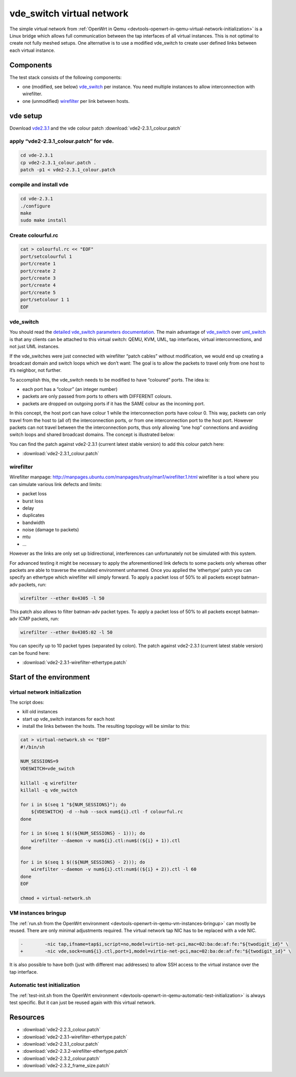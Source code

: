 .. SPDX-License-Identifier: GPL-2.0

vde_switch virtual network
==========================

The simple virtual network from 
:ref:`OpenWrt in Qemu <devtools-openwrt-in-qemu-virtual-network-initialization>`
is a Linux bridge which allows
full communication between the tap interfaces of all virtual instances.
This is not optimal to create not fully meshed setups. One alternative
is to use a modified vde_switch to create user defined links between
each virtual instance.

Components
----------

The test stack consists of the following components:

* one (modified, see below)
  `vde_switch <http://wiki.virtualsquare.org/wiki/index.php/VDE_Basic_Networking>`__
  per instance. You need multiple instances to allow interconnection
  with wirefilter.
* one (unmodified)
  `wirefilter <http://wiki.virtualsquare.org/wiki/index.php/VDE#wirefilter>`__
  per link between hosts.

vde setup
---------

Download `vde2.3.1 <https://sourceforge.net/projects/vde/files/vde2/>`__
and the vde colour patch :download:`vde2-2.3.1_colour.patch`

apply “vde2-2.3.1_colour.patch” for vde.
~~~~~~~~~~~~~~~~~~~~~~~~~~~~~~~~~~~~~~~~

.. code-block:: sh

  cd vde-2.3.1
  cp vde2-2.3.1_colour.patch .
  patch -p1 < vde2-2.3.1_colour.patch

compile and install vde
~~~~~~~~~~~~~~~~~~~~~~~

.. code-block:: sh

  cd vde-2.3.1
  ./configure
  make
  sudo make install

Create colourful.rc
~~~~~~~~~~~~~~~~~~~

.. code-block:: sh

  cat > colourful.rc << "EOF"
  port/setcolourful 1
  port/create 1
  port/create 2
  port/create 3
  port/create 4
  port/create 5
  port/setcolour 1 1
  EOF

vde_switch
~~~~~~~~~~

You should read the `detailed vde_switch parameters
documentation <http://www.linuxhowtos.org/manpages/1/vde_switch.htm>`__.
The main advantage of
`vde_switch <http://wiki.virtualsquare.org/wiki/index.php/VDE_Basic_Networking>`__
over
`uml_switch <http://user-mode-linux.sourceforge.net/old/networking.html>`__
is that any clients can be attached to this virtual switch: QEMU, KVM,
UML, tap interfaces, virtual interconnections, and not just UML
instances.

If the vde_switches were just connected with wirefilter “patch cables”
without modification, we would end up creating a broadcast domain and
switch loops which we don’t want: The goal is to allow the packets to
travel only from one host to it’s neighbor, not further.

To accomplish this, the vde_switch needs to be modified to have
“coloured” ports. The idea is:

* each port has a “colour” (an integer number)
* packets are only passed from ports to others with DIFFERENT colours.
* packets are dropped on outgoing ports if it has the SAME colour as
  the incoming port.

In this concept, the host port can have colour 1 while the
interconnection ports have colour 0. This way, packets can only travel
from the host to (all of) the interconnection ports, or from one
interconnection port to the host port. However packets can not travel
between the the interconnection ports, thus only allowing “one hop”
connections and avoiding switch loops and shared broadcast domains. The
concept is illustrated below:

|image0|

You can find the patch against vde2-2.3.1 (current latest stable
version) to add this colour patch here:

* :download:`vde2-2.3.1_colour.patch`

wirefilter
~~~~~~~~~~

Wirefilter manpage: http://manpages.ubuntu.com/manpages/trusty/man1/wirefilter.1.html
wirefilter is a tool where you can simulate various link defects and
limits:

* packet loss
* burst loss
* delay
* duplicates
* bandwidth
* noise (damage to packets)
* mtu
* …

However as the links are only set up bidirectional, interferences can
unfortunately not be simulated with this system.

For advanced testing it might be necessary to apply the aforementioned
link defects to some packets only whereas other packets are able to
traverse the emulated environment unharmed. Once you applied the
‘ethertype’ patch you can specify an ethertype which wirefilter will
simply forward. To apply a packet loss of 50% to all packets except
batman-adv packets, run:

.. code-block:: sh

   wirefilter --ether 0x4305 -l 50

This patch also allows to filter batman-adv packet types. To apply a
packet loss of 50% to all packets except batman-adv ICMP packets, run:

.. code-block:: sh

   wirefilter --ether 0x4305:02 -l 50

You can specify up to 10 packet types (separated by colon). The patch
against vde2-2.3.1 (current latest stable version) can be found here:

* :download:`vde2-2.3.1-wirefilter-ethertype.patch`

Start of the environment
------------------------

virtual network initialization
~~~~~~~~~~~~~~~~~~~~~~~~~~~~~~

The script does:

* kill old instances
* start up vde_switch instances for each host
* install the links between the hosts. The resulting topology will be
  similar to this:
  |image1|

.. code-block:: sh

  cat > virtual-network.sh << "EOF"
  #!/bin/sh

  NUM_SESSIONS=9
  VDESWITCH=vde_switch

  killall -q wirefilter
  killall -q vde_switch

  for i in $(seq 1 "${NUM_SESSIONS}"); do
      ${VDESWITCH} -d --hub --sock num${i}.ctl -f colourful.rc
  done

  for i in $(seq 1 $((${NUM_SESSIONS} - 1))); do
      wirefilter --daemon -v num${i}.ctl:num$((${i} + 1)).ctl
  done

  for i in $(seq 1 $((${NUM_SESSIONS} - 2))); do
      wirefilter --daemon -v num${i}.ctl:num$((${i} + 2)).ctl -l 60
  done
  EOF

  chmod + virtual-network.sh

VM instances bringup
~~~~~~~~~~~~~~~~~~~~

The :ref:`run.sh from the OpenWrt environment <devtools-openwrt-in-qemu-vm-instances-bringup>`
can mostly be reused. There are only minimal
adjustments required. The virtual network tap NIC has to be replaced
with a vde NIC.

.. code-block:: diff

  -        -nic tap,ifname=tap$i,script=no,model=virtio-net-pci,mac=02:ba:de:af:fe:"${twodigit_id}" \
  +        -nic vde,sock=num${i}.ctl,port=1,model=virtio-net-pci,mac=02:ba:de:af:fe:"${twodigit_id}" \

It is also possible to have both (just with different mac addresses) to
allow SSH access to the virtual instance over the tap interface.

Automatic test initialization
~~~~~~~~~~~~~~~~~~~~~~~~~~~~~

The :ref:`test-init.sh from the OpenWrt environment <devtools-openwrt-in-qemu-automatic-test-initialization>`
is always test specific. But it can just
be reused again with this virtual network.

.. |image0| image:: vde_switch.png
.. |image1| image:: mesh.gif

Resources
---------

* :download:`vde2-2.2.3_colour.patch`
* :download:`vde2-2.3.1-wirefilter-ethertype.patch`
* :download:`vde2-2.3.1_colour.patch`
* :download:`vde2-2.3.2-wirefilter-ethertype.patch`
* :download:`vde2-2.3.2_colour.patch`
* :download:`vde2-2.3.2_frame_size.patch`
